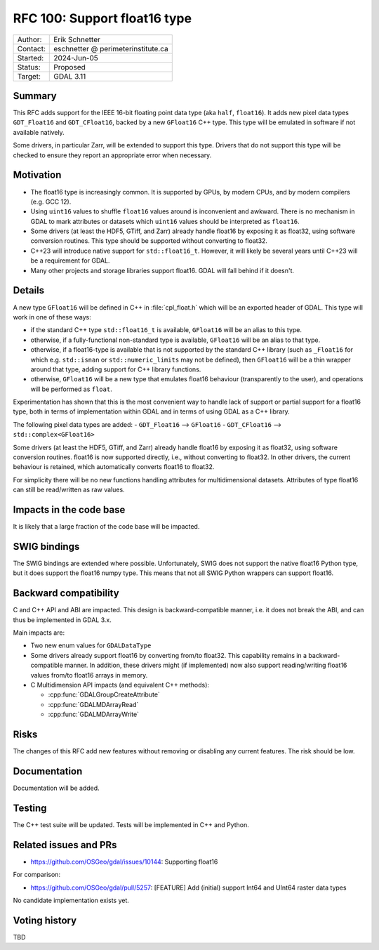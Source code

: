 .. _rfc-100:

=============================
RFC 100: Support float16 type
=============================

============== =============================================
Author:        Erik Schnetter
Contact:       eschnetter @ perimeterinstitute.ca
Started:       2024-Jun-05
Status:        Proposed
Target:        GDAL 3.11
============== =============================================

Summary
-------

This RFC adds support for the IEEE 16-bit floating point data type
(aka ``half``, ``float16``). It adds new pixel data types
``GDT_Float16`` and ``GDT_CFloat16``, backed by a new ``GFloat16`` C++
type. This type will be emulated in software if not available
natively.

Some drivers, in particular Zarr, will be extended to support this
type. Drivers that do not support this type will be checked to ensure
they report an appropriate error when necessary.

Motivation
----------

- The float16 type is increasingly common. It is supported by GPUs, by
  modern CPUs, and by modern compilers (e.g. GCC 12).

- Using ``uint16`` values to shuffle ``float16`` values around is
  inconvenient and awkward. There is no mechanism in GDAL to mark
  attributes or datasets which ``uint16`` values should be interpreted
  as ``float16``.

- Some drivers (at least the HDF5, GTiff, and Zarr) already handle
  float16 by exposing it as float32, using software conversion
  routines. This type should be supported without converting to
  float32.

- C++23 will introduce native support for ``std::float16_t``. However,
  it will likely be several years until C++23 will be a requirement
  for GDAL.

- Many other projects and storage libraries support float16. GDAL will
  fall behind if it doesn't.

Details
-------

A new type ``GFloat16`` will be defined in C++ in :file:`cpl_float.h`
which will be an exported header of GDAL. This type will work in one
of these ways:

- if the standard C++ type ``std::float16_t`` is available,
  ``GFloat16`` will be an alias to this type.

- otherwise, if a fully-functional non-standard type is available,
  ``GFloat16`` will be an alias to that type.

- otherwise, if a float16-type is available that is not supported by
  the standard C++ library (such as ``_Float16`` for which e.g.
  ``std::isnan`` or ``std::numeric_limits`` may not be defined), then
  ``GFloat16`` will be a thin wrapper around that type, adding support
  for C++ library functions.

- otherwise, ``GFloat16`` will be a new type that emulates float16
  behaviour (transparently to the user), and operations will be
  performed as ``float``.

Experimentation has shown that this is the most convenient way to
handle lack of support or partial support for a float16 type, both in
terms of implementation within GDAL and in terms of using GDAL as a
C++ library.

The following pixel data types are added:
- ``GDT_Float16``  --> ``GFloat16``
- ``GDT_CFloat16`` --> ``std::complex<GFloat16>``

Some drivers (at least the HDF5, GTiff, and Zarr) already handle
float16 by exposing it as float32, using software conversion routines.
float16 is now supported directly, i.e., without converting to
float32. In other drivers, the current behaviour is retained, which
automatically converts float16 to float32.

For simplicity there will be no new functions handling attributes for
multidimensional datasets. Attributes of type float16 can still be
read/written as raw values.

Impacts in the code base
------------------------

It is likely that a large fraction of the code base will be impacted.

SWIG bindings
-------------

The SWIG bindings are extended where possible. Unfortunately, SWIG
does not support the native float16 Python type, but it does support
the float16 numpy type. This means that not all SWIG Python wrappers
can support float16.

Backward compatibility
----------------------

C and C++ API and ABI are impacted. This design is backward-compatible
manner, i.e. it does not break the ABI, and can thus be implemented in
GDAL 3.x.

Main impacts are:

* Two new enum values for ``GDALDataType``

* Some drivers already support float16 by converting from/to float32.
  This capability remains in a backward-compatible manner. In
  addition, these drivers might (if implemented) now also support
  reading/writing float16 values from/to float16 arrays in memory.

* C Multidimension API impacts (and equivalent C++ methods):

  - :cpp:func:`GDALGroupCreateAttribute`
  - :cpp:func:`GDALMDArrayRead`
  - :cpp:func:`GDALMDArrayWrite`

Risks
-----

The changes of this RFC add new features without removing or disabling
any current features. The risk should be low.

Documentation
-------------

Documentation will be added.

Testing
-------

The C++ test suite will be updated. Tests will be implemented in C++
and Python.

Related issues and PRs
----------------------

- https://github.com/OSGeo/gdal/issues/10144: Supporting float16

For comparison:

- https://github.com/OSGeo/gdal/pull/5257: [FEATURE] Add (initial)
  support Int64 and UInt64 raster data types

No candidate implementation exists yet.

Voting history
--------------

TBD
